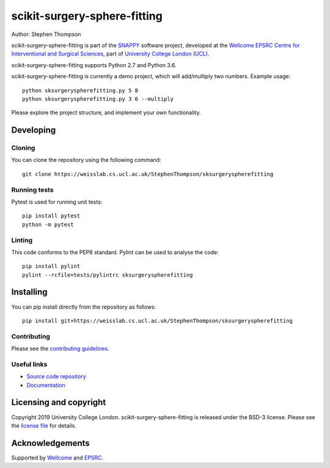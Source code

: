 scikit-surgery-sphere-fitting
===============================

.. image:: https://weisslab.cs.ucl.ac.uk/StephenThompson/sksurgeryspherefitting/raw/master/project-icon.png
   :height: 128px
   :width: 128px
   :target: https://weisslab.cs.ucl.ac.uk/StephenThompson/sksurgeryspherefitting
   :alt: Logo

.. image:: https://weisslab.cs.ucl.ac.uk/StephenThompson/sksurgeryspherefitting/badges/master/build.svg
   :target: https://weisslab.cs.ucl.ac.uk/StephenThompson/sksurgeryspherefitting/pipelines
   :alt: GitLab-CI test status

.. image:: https://weisslab.cs.ucl.ac.uk/StephenThompson/sksurgeryspherefitting/badges/master/coverage.svg
    :target: https://weisslab.cs.ucl.ac.uk/StephenThompson/sksurgeryspherefitting/commits/master
    :alt: Test coverage

.. image:: https://readthedocs.org/projects/sksurgeryspherefitting/badge/?version=latest
    :target: http://sksurgeryspherefitting.readthedocs.io/en/latest/?badge=latest
    :alt: Documentation Status



Author: Stephen Thompson

scikit-surgery-sphere-fitting is part of the `SNAPPY`_ software project, developed at the `Wellcome EPSRC Centre for Interventional and Surgical Sciences`_, part of `University College London (UCL)`_.

scikit-surgery-sphere-fitting supports Python 2.7 and Python 3.6.

scikit-surgery-sphere-fitting is currently a demo project, which will add/multiply two numbers. Example usage:

::

    python sksurgeryspherefitting.py 5 8
    python sksurgeryspherefitting.py 3 6 --multiply

Please explore the project structure, and implement your own functionality.

Developing
----------

Cloning
^^^^^^^

You can clone the repository using the following command:

::

    git clone https://weisslab.cs.ucl.ac.uk/StephenThompson/sksurgeryspherefitting


Running tests
^^^^^^^^^^^^^
Pytest is used for running unit tests:
::

    pip install pytest
    python -m pytest


Linting
^^^^^^^

This code conforms to the PEP8 standard. Pylint can be used to analyse the code:

::

    pip install pylint
    pylint --rcfile=tests/pylintrc sksurgeryspherefitting


Installing
----------

You can pip install directly from the repository as follows:

::

    pip install git+https://weisslab.cs.ucl.ac.uk/StephenThompson/sksurgeryspherefitting



Contributing
^^^^^^^^^^^^

Please see the `contributing guidelines`_.


Useful links
^^^^^^^^^^^^

* `Source code repository`_
* `Documentation`_


Licensing and copyright
-----------------------

Copyright 2019 University College London.
scikit-surgery-sphere-fitting is released under the BSD-3 license. Please see the `license file`_ for details.


Acknowledgements
----------------

Supported by `Wellcome`_ and `EPSRC`_.


.. _`Wellcome EPSRC Centre for Interventional and Surgical Sciences`: http://www.ucl.ac.uk/weiss
.. _`source code repository`: https://weisslab.cs.ucl.ac.uk/StephenThompson/sksurgeryspherefitting
.. _`Documentation`: https://sksurgeryspherefitting.readthedocs.io
.. _`SNAPPY`: https://weisslab.cs.ucl.ac.uk/WEISS/PlatformManagement/SNAPPY/wikis/home
.. _`University College London (UCL)`: http://www.ucl.ac.uk/
.. _`Wellcome`: https://wellcome.ac.uk/
.. _`EPSRC`: https://www.epsrc.ac.uk/
.. _`contributing guidelines`: https://weisslab.cs.ucl.ac.uk/StephenThompson/sksurgeryspherefitting/blob/master/CONTRIBUTING.rst
.. _`license file`: https://weisslab.cs.ucl.ac.uk/StephenThompson/sksurgeryspherefitting/blob/master/LICENSE

